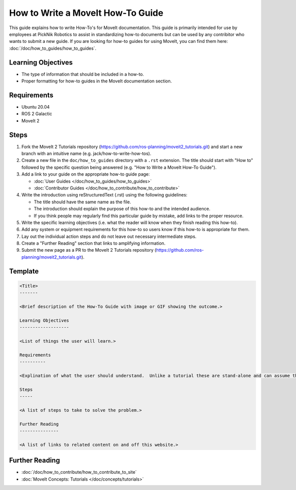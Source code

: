 How to Write a MoveIt How-To Guide
==================================

This guide explains how to write How-To's for MoveIt documentation. This guide is primarily intended for use by employees at PickNik Robotics
to assist in standardizing how-to documents but can be used by any contribitor who wants to submit a new guide. If you are looking for
how-to guides for using MoveIt, you can find them here: :doc:`/doc/how_to_guides/how_to_guides`.

Learning Objectives
-------------------
- The type of information that should be included in a how-to.
- Proper formatting for how-to guides in the MoveIt documentation section.

Requirements
------------
- Ubuntu 20.04
- ROS 2 Galactic
- MoveIt 2

Steps
-----

1. Fork the MoveIt 2 Tutorials repository (https://github.com/ros-planning/moveit2_tutorials.git) and start a new branch with an intuitive name (e.g. jack/how-to-write-how-tos).

#. Create a new file in the ``doc/how_to_guides`` directory with a ``.rst`` extension. The title should start with "How to" followed by the specific question being answered (e.g. "How to Write a MoveIt How-To Guide").

#. Add a link to your guide on the appropriate how-to guide page:

   - :doc:`User Guides </doc/how_to_guides/how_to_guides>`

   - :doc:`Contributor Guides </doc/how_to_contribute/how_to_contribute>`

#. Write the introduction using reStructuredText (.rst) using the following guidelines:

   - The title should have the same name as the file.

   - The introduction should explain the purpose of this how-to and the intended audience.

   - If you think people may regularly find this particular guide by mistake, add links to the proper resource.

#. Write the specific learning objectives (i.e. what the reader will know when they finish reading this how-to).

#. Add any system or equipment requirements for this how-to so users know if this how-to is appropriate for them.

#. Lay out the individual action steps and do not leave out necessary intermediate steps.

#. Create a "Further Reading" section that links to amplifying information.

#. Submit the new page as a PR to the MoveIt 2 Tutorials repository (https://github.com/ros-planning/moveit2_tutorials.git).

Template
--------

.. code-block::

  <Title>
  -------

  <Brief description of the How-To Guide with image or GIF showing the outcome.>

  Learning Objectives
  -------------------

  <List of things the user will learn.>

  Requirements
  ----------

  <Explination of what the user should understand.  Unlike a tutorial these are stand-alone and can assume the user has much more background.>

  Steps
  -----

  <A list of steps to take to solve the problem.>

  Further Reading
  ---------------

  <A list of links to related content on and off this website.>

Further Reading
---------------
- :doc:`/doc/how_to_contribute/how_to_contribute_to_site`
- :doc:`MoveIt Concepts: Tutorials </doc/concepts/tutorials>`
